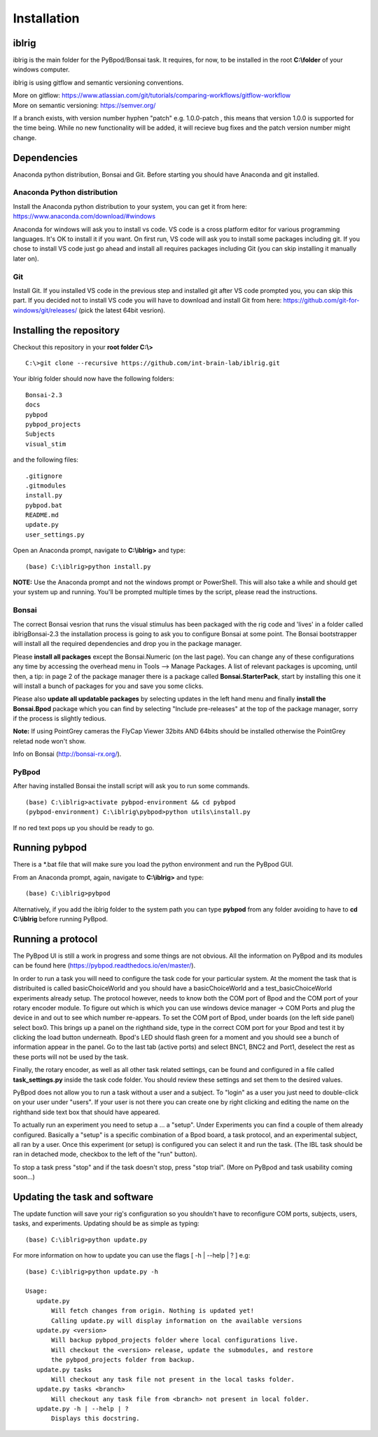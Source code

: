 Installation
============

iblrig
------

iblrig is the main folder for the PyBpod/Bonsai task. It requires, for now,
to be installed in the root **C:\\folder** of your windows computer.

iblrig is using gitflow and semantic versioning conventions.

| More on gitflow: https://www.atlassian.com/git/tutorials/comparing-workflows/gitflow-workflow
| More on semantic versioning: https://semver.org/

If a branch exists, with version number hyphen "patch" e.g. 1.0.0-patch ,
this means that version 1.0.0 is supported for the time being.
While no new functionality will be added, it will recieve bug fixes and
the patch version number might change.

Dependencies
------------

Anaconda python distribution, Bonsai and Git.
Before starting you should have Anaconda and git installed.


Anaconda Python distribution
____________________________

Install the Anaconda python distribution to your system,
you can get it from here: https://www.anaconda.com/download/#windows

Anaconda for windows will ask you to install vs code.
VS code is a cross platform editor for various programming languages.
It's OK to install it if you want.
On first run, VS code will ask you to install some packages including git.
If you chose to install VS code just go ahead and install all requires packages
including Git (you can skip installing it manually later on).

Git
___

Install Git.
If you installed VS code in the previous step and installed git after VS code
prompted you, you can skip this part.
If you decided not to install VS code you will have to download and install Git
from here: https://github.com/git-for-windows/git/releases/
(pick the latest 64bit vesrion).

Installing the repository
-------------------------

Checkout this repository in your **root folder C:\\>**

::

  C:\>git clone --recursive https://github.com/int-brain-lab/iblrig.git

Your iblrig folder should now have the following folders:

::

 Bonsai-2.3
 docs
 pybpod
 pybpod_projects
 Subjects
 visual_stim

and the following files:

::

 .gitignore
 .gitmodules
 install.py
 pybpod.bat
 README.md
 update.py
 user_settings.py

Open an Anaconda prompt, navigate to **C:\\iblrig>** and type:

::

 (base) C:\iblrig>python install.py

**NOTE:** Use the Anaconda prompt and not the windows prompt or PowerShell.
This will also take a while and should get your system up and running.
You'll be prompted multiple times by the script, please read the instructions.


Bonsai
______

The correct Bonsai vesrion that runs the visual stimulus has been packaged with
the rig code and 'lives' in a folder called iblrig\Bonsai-2.3 the installation
process is going to ask you to configure Bonsai at some point.
The Bonsai bootstrapper will install all the required dependencies and drop you
in the package manager.

Please **install all packages** except the Bonsai.Numeric (on the last page).
You can change any of these configurations any time by accessing the overhead
menu in Tools --> Manage Packages.
A list of relevant packages is upcoming, until then, a tip:
in page 2 of the package manager there is a package called
**Bonsai.StarterPack**, start by installing this one it will install a bunch of
packages for you and save you some clicks.

Please also **update all updatable packages** by selecting updates in the left
hand menu and finally **install the Bonsai.Bpod** package which you can find by
selecting "Include pre-releases" at the top of the package manager,
sorry if the process is slightly tedious.

**Note:** If using PointGrey cameras the FlyCap Viewer 32bits AND 64bits should
be installed otherwise the PointGrey reletad node won't show.

Info on Bonsai (http://bonsai-rx.org/).


PyBpod
______

After having installed Bonsai the install script will ask you to run some commands.

::

 (base) C:\iblrig>activate pybpod-environment && cd pybpod
 (pybpod-environment) C:\iblrig\pybpod>python utils\install.py

If no red text pops up you should be ready to go.


Running pybpod
--------------

There is a \*.bat file that will make sure you load the python environment
and run the PyBpod GUI.

From an Anaconda prompt, again, navigate to **C:\\iblrig>** and type:

::

 (base) C:\iblrig>pybpod

Alternatively, if you add the iblrig folder to the system path you can type
**pybpod** from any folder avoiding to have to **cd C:\\iblrig** before running
PyBpod.


Running a protocol
------------------

The PyBpod UI is still a work in progress and some things are not obvious.
All the information on PyBpod and its modules can be found  here
(https://pybpod.readthedocs.io/en/master/).

In order to run a task you will need to configure the task code for your
particular system. At the moment the task that is distribuited is called
basicChoiceWorld and you should have a basicChoiceWorld and a
test_basicChoiceWorld experiments already setup.
The protocol however, needs to know both the COM port of Bpod and the COM port
of your rotary encoder module.
To figure out which is which you can use windows device manager -> COM Ports and
plug the device in and out to see which number re-appears.
To set the COM port of Bpod, under boards (on the left side panel) select box0.
This brings up a panel on the righthand side, type in the correct COM port for
your Bpod and test it by clicking the load button underneath.
Bpod's LED should flash green for a moment and you should see a bunch of
information appear in the panel.
Go to the last tab (active ports) and select BNC1, BNC2 and Port1, deselect the
rest as these ports will not be used by the task.

Finally, the rotary encoder, as well as all other task related settings, can be
found and configured in a file called **task_settings.py** inside the task code
folder. You should review these settings and set them to the desired values.

PyBpod does not allow you to run a task without a user and a subject.
To "login" as a user you just need to double-click on your user under "users".
If your user is not there you can create one by right clicking and editing the
name on the righthand side text box that should have appeared.

To actually run an experiment you need to setup a ... a "setup".
Under Experiments you can find a couple of them already configured.
Basically a "setup" is a specific combination of a Bpod board, a task protocol,
and an experimental subject, all ran by a user.
Once this experiment (or setup) is configured you can select it and run the
task. (The IBL task should be ran in detached mode, checkbox to the left of the
"run" button).

To stop a task press "stop" and if the task doesn't stop, press "stop trial".
(More on PyBpod and task usability coming soon...)


Updating the task and software
------------------------------

The update function will save your rig's configuration so you shouldn't have to
reconfigure COM ports, subjects, users, tasks, and experiments.
Updating should be as simple as typing:

::

 (base) C:\iblrig>python update.py


For more information on how to update you can use the flags
[ -h | --help | ? ] e.g:

::

 (base) C:\iblrig>python update.py -h

 Usage:
    update.py
        Will fetch changes from origin. Nothing is updated yet!
        Calling update.py will display information on the available versions
    update.py <version>
        Will backup pybpod_projects folder where local configurations live.
        Will checkout the <version> release, update the submodules, and restore
        the pybpod_projects folder from backup.
    update.py tasks
        Will checkout any task file not present in the local tasks folder.
    update.py tasks <branch>
        Will checkout any task file from <branch> not present in local folder.
    update.py -h | --help | ?
        Displays this docstring.

